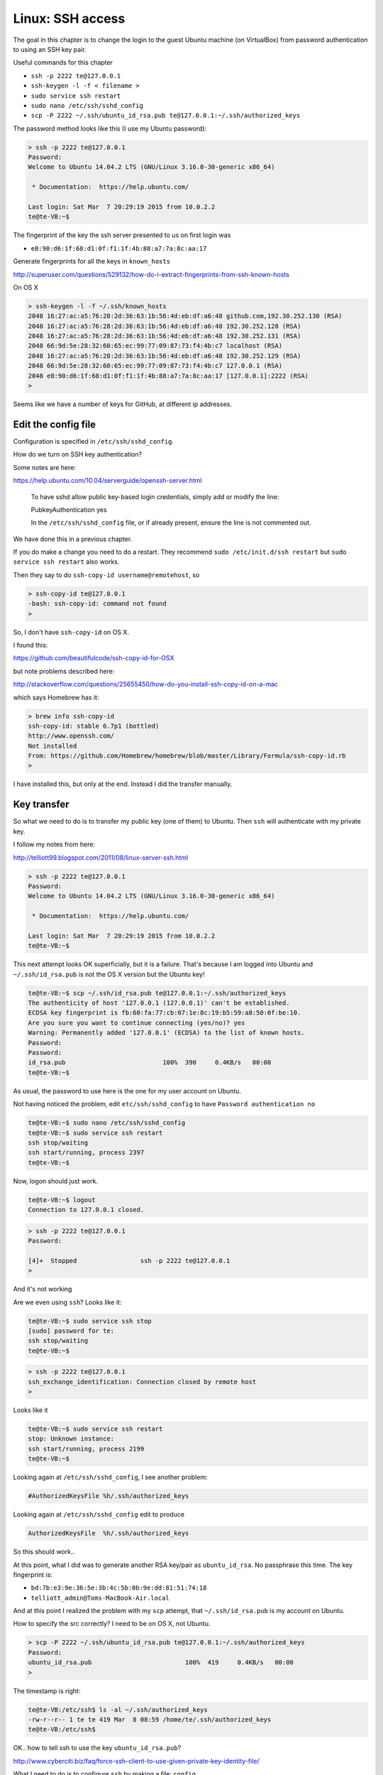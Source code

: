 .. _server4:

##################
Linux:  SSH access
##################

The goal in this chapter is to change the login to the guest Ubuntu machine (on VirtualBox) from password authentication to using an SSH key pair.

Useful commands for this chapter

* ``ssh -p 2222 te@127.0.0.1``
* ``ssh-keygen -l -f < filename >``
* ``sudo service ssh restart``
* ``sudo nano /etc/ssh/sshd_config``
* ``scp -P 2222 ~/.ssh/ubuntu_id_rsa.pub te@127.0.0.1:~/.ssh/authorized_keys``

The password method looks like this (I use my Ubuntu password):

.. sourcecode:: bash

    > ssh -p 2222 te@127.0.0.1
    Password: 
    Welcome to Ubuntu 14.04.2 LTS (GNU/Linux 3.16.0-30-generic x86_64)

     * Documentation:  https://help.ubuntu.com/

    Last login: Sat Mar  7 20:29:19 2015 from 10.0.2.2
    te@te-VB:~$

The fingerprint of the key the ssh server presented to us on first login was 

* ``e8:90:d6:1f:68:d1:0f:f1:1f:4b:88:a7:7a:8c:aa:17``

Generate fingerprints for all the keys in ``known_hosts``

http://superuser.com/questions/529132/how-do-i-extract-fingerprints-from-ssh-known-hosts

On OS X

.. sourcecode:: bash

    > ssh-keygen -l -f ~/.ssh/known_hosts 
    2048 16:27:ac:a5:76:28:2d:36:63:1b:56:4d:eb:df:a6:48 github.com,192.30.252.130 (RSA)
    2048 16:27:ac:a5:76:28:2d:36:63:1b:56:4d:eb:df:a6:48 192.30.252.128 (RSA)
    2048 16:27:ac:a5:76:28:2d:36:63:1b:56:4d:eb:df:a6:48 192.30.252.131 (RSA)
    2048 66:9d:5e:28:32:60:65:ec:99:77:09:87:73:f4:4b:c7 localhost (RSA)
    2048 16:27:ac:a5:76:28:2d:36:63:1b:56:4d:eb:df:a6:48 192.30.252.129 (RSA)
    2048 66:9d:5e:28:32:60:65:ec:99:77:09:87:73:f4:4b:c7 127.0.0.1 (RSA)
    2048 e8:90:d6:1f:68:d1:0f:f1:1f:4b:88:a7:7a:8c:aa:17 [127.0.0.1]:2222 (RSA)
    >

Seems like we have a number of keys for GitHub, at different ip addresses.

********************
Edit the config file
********************

Configuration is specified in ``/etc/ssh/sshd_config``.

How do we turn on SSH key authentication?

Some notes are here:

https://help.ubuntu.com/10.04/serverguide/openssh-server.html

    To have sshd allow public key-based login credentials, simply add or modify the line:

    PubkeyAuthentication yes

    In the ``/etc/ssh/sshd_config`` file, or if already present, ensure the line is not commented out.

We have done this in a previous chapter.

If you do make a change you need to do a restart.  They recommend ``sudo /etc/init.d/ssh restart`` but ``sudo service ssh restart`` also works.

Then they say to do ``ssh-copy-id username@remotehost``, so

.. sourcecode:: bash

    > ssh-copy-id te@127.0.0.1
    -bash: ssh-copy-id: command not found
    >

So, I don't have ``ssh-copy-id`` on OS X.

I found this:

https://github.com/beautifulcode/ssh-copy-id-for-OSX

but note problems described here:

http://stackoverflow.com/questions/25655450/how-do-you-install-ssh-copy-id-on-a-mac

which says Homebrew has it:

.. sourcecode:: bash

    > brew info ssh-copy-id
    ssh-copy-id: stable 6.7p1 (bottled)
    http://www.openssh.com/
    Not installed
    From: https://github.com/Homebrew/homebrew/blob/master/Library/Formula/ssh-copy-id.rb
    >

I have installed this, but only at the end.  Instead I did the transfer manually.

************
Key transfer
************

So what we need to do is to transfer my public key (one of them) to Ubuntu.  Then ``ssh`` will authenticate with my private key.

I follow my notes from here:

http://telliott99.blogspot.com/2011/08/linux-server-ssh.html

.. sourcecode:: bash

    > ssh -p 2222 te@127.0.0.1
    Password: 
    Welcome to Ubuntu 14.04.2 LTS (GNU/Linux 3.16.0-30-generic x86_64)

     * Documentation:  https://help.ubuntu.com/

    Last login: Sat Mar  7 20:29:19 2015 from 10.0.2.2
    te@te-VB:~$

This next attempt looks OK superficially, but it is a failure.  That's because I am logged into Ubuntu and ``~/.ssh/id_rsa.pub`` is not the OS X version but the Ubuntu key!

.. sourcecode:: bash

    te@te-VB:~$ scp ~/.ssh/id_rsa.pub te@127.0.0.1:~/.ssh/authorized_keys
    The authenticity of host '127.0.0.1 (127.0.0.1)' can't be established.
    ECDSA key fingerprint is fb:60:fa:77:cb:07:1e:8c:19:b5:59:a8:50:0f:be:10.
    Are you sure you want to continue connecting (yes/no)? yes
    Warning: Permanently added '127.0.0.1' (ECDSA) to the list of known hosts.
    Password: 
    Password: 
    id_rsa.pub                          100%  390     0.4KB/s   00:00    
    te@te-VB:~$
    
As usual, the password to use here is the one for my user account on Ubuntu.

Not having noticed the problem, edit ``etc/ssh/sshd_config`` to have ``Password authentication no``

.. sourcecode:: bash

    te@te-VB:~$ sudo nano /etc/ssh/sshd_config
    te@te-VB:~$ sudo service ssh restart
    ssh stop/waiting
    ssh start/running, process 2397
    te@te-VB:~$

Now, logon should just work.

.. sourcecode:: bash

    te@te-VB:~$ logout
    Connection to 127.0.0.1 closed.
    
.. sourcecode:: bash

    > ssh -p 2222 te@127.0.0.1
    Password: 

    [4]+  Stopped                 ssh -p 2222 te@127.0.0.1
    >

And it's not working

Are we even using ``ssh``?  Looks like it:

.. sourcecode:: bash

    te@te-VB:~$ sudo service ssh stop
    [sudo] password for te: 
    ssh stop/waiting
    te@te-VB:~$

.. sourcecode:: bash

    > ssh -p 2222 te@127.0.0.1
    ssh_exchange_identification: Connection closed by remote host
    >

Looks like it

.. sourcecode:: bash

    te@te-VB:~$ sudo service ssh restart
    stop: Unknown instance: 
    ssh start/running, process 2199
    te@te-VB:~$

Looking again at ``/etc/ssh/sshd_config``, I see another problem:

.. sourcecode:: bash

    #AuthorizedKeysFile	%h/.ssh/authorized_keys
    
Looking again at ``/etc/ssh/sshd_config`` edit to produce

.. sourcecode:: bash

    AuthorizedKeysFile	%h/.ssh/authorized_keys

So this should work..


At this point, what I did was to generate another RSA key/pair as ``ubuntu_id_rsa``.  No passphrase this time.  The key fingerprint is:

* ``bd:7b:e3:9e:36:5e:3b:4c:5b:0b:9e:dd:81:51:74:18``
* ``telliott_admin@Toms-MacBook-Air.local``

And at this point I realized the problem with my ``scp`` attempt, that ``~/.ssh/id_rsa.pub`` is my account on Ubuntu.

How to specify the src correctly?  I need to be on OS X, not Ubuntu.

.. sourcecode:: bash

    > scp -P 2222 ~/.ssh/ubuntu_id_rsa.pub te@127.0.0.1:~/.ssh/authorized_keys
    Password: 
    ubuntu_id_rsa.pub                         100%  419     0.4KB/s   00:00    
    >

The timestamp is right:

.. sourcecode:: bash

    te@te-VB:/etc/ssh$ ls -al ~/.ssh/authorized_keys 
    -rw-r--r-- 1 te te 419 Mar  8 08:59 /home/te/.ssh/authorized_keys
    te@te-VB:/etc/ssh$


OK.. how to tell ssh to use the key ``ubuntu_id_rsa.pub``?

http://www.cyberciti.biz/faq/force-ssh-client-to-use-given-private-key-identity-file/

What I need to do is to configure ``ssh`` by making a file:  ``config``.

On OS X

.. sourcecode:: bash

    > printf "Host 127.0.0.1\n  IdentityFile ~/.ssh/ubuntu_id_rsa\n" > config
    > ls -al config    drwxr-xr-x+ 43 telliott_admin  staff  1462 Mar  7 10:39 ..
    -rw-r--r--   1 telliott_admin  staff    51 Mar  8 11:57 config
    > cat config
    Host 127.0.0.1
      IdentityFile ~/.ssh/ubuntu_id_rsa
    >
    
This specifies the ``ubuntu_id_rsa`` for 127.0.0.1.

Now

.. sourcecode:: bash

    > ssh -p 2222 te@127.0.0.1
    Welcome to Ubuntu 14.10 (GNU/Linux 3.16.0-23-generic x86_64)

     * Documentation:  https://help.ubuntu.com/

    Last login: Sun Mar  8 11:41:01 2015 from 10.0.2.2
    te@te-vb:~$

And it works!!

One last thing:  turn off PasswordAuthentication in ``sshd_config``

So the key was:

* edit ``/etc/ssh/sshd_config``:  ``AuthorizedKeysFile	%h/.ssh/authorized_keys``
* set up ``~/.ssh/config``
* ``scp -P 2222 ~/.ssh/ubuntu_id_rsa.pub te@127.0.0.1:~/.ssh/authorized_keys``

Other useful commands to remember:

* ``ssh -p 2222 te@127.0.0.1``
* ``ssh-keygen -l -f ~/.ssh/known_hosts``
* ``sudo service ssh restart``
* ``cat /etc/ssh/sshd_config``
* ``scp -P 2222 ~/.ssh/ubuntu_id_rsa.pub te@127.0.0.1:~/.ssh/authorized_keys``



